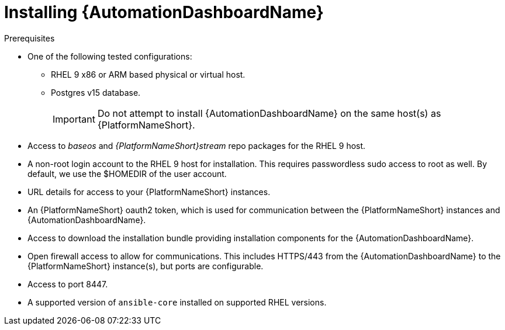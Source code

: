 // Module included in the following assemblies:
// assembly-view-key-metrics.adoc


[id="proc-installing-automation-dashboard"]

= Installing {AutomationDashboardName}

.Prerequisites

* One of the following tested configurations:
** RHEL 9 x86 or ARM based physical or virtual host. 
** Postgres v15 database. 
[IMPORTANT]
Do not attempt to install {AutomationDashboardName} on the same host(s) as {PlatformNameShort}.
* Access to _baseos_ and _{PlatformNameShort}stream_ repo packages for the RHEL 9 host.
* A non-root login account to the RHEL 9 host for installation. This requires passwordless sudo access to root as well. By default, we use the $HOMEDIR of the user account.
* URL details for access to your {PlatformNameShort} instances.
* An {PlatformNameShort} oauth2 token, which is used for communication between the {PlatformNameShort} instances and {AutomationDashboardName}.
* Access to download the installation bundle providing installation components for the {AutomationDashboardName}.
* Open firewall access to allow for communications. This includes HTTPS/443 from the {AutomationDashboardName} to the {PlatformNameShort} instance(s), but ports are configurable.
* Access to port 8447.
* A supported version of `ansible-core` installed on supported RHEL versions.
